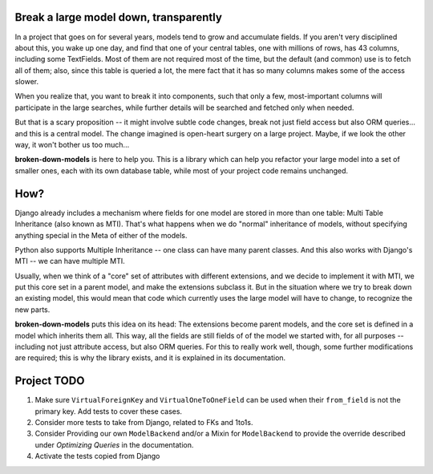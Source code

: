 Break a large model down, transparently
---------------------------------------

In a project that goes on for several years, models tend to grow and
accumulate fields. If you aren't very disciplined about this, you wake up
one day, and find that one of your central tables, one with millions of
rows, has 43 columns, including some TextFields. Most of them are not
required most of the time, but the default (and common) use is to fetch all
of them; also, since this table is queried a lot, the mere fact that it has
so many columns makes some of the access slower.

When you realize that, you want to break it into components, such that
only a few, most-important columns will participate in the large searches,
while further details will be searched and fetched only when needed.

But that is a scary proposition -- it might involve subtle code changes,
break not just field access but also ORM queries... and this is a central
model. The change imagined is open-heart surgery on a large project.
Maybe, if we look the other way, it won't bother us too much...

**broken-down-models** is here to help you. This is a library which can
help you refactor your large model into a set of smaller ones, each with
its own database table, while most of your project code remains unchanged.

How?
----

Django already includes a mechanism where fields for one model are stored
in more than one table: Multi Table Inheritance (also known as MTI).
That's what happens when we do "normal" inheritance of models, without
specifying anything special in the Meta of either of the models.

Python also supports Multiple Inheritance -- one class can have many parent
classes. And this also works with Django's MTI -- we can have multiple MTI.

Usually, when we think of a "core" set of attributes with different extensions,
and we decide to implement it with MTI, we put this core set in a parent
model, and make the extensions subclass it. But in the situation where we
try to break down an existing model, this would mean that code which currently
uses the large model will have to change, to recognize the new parts.

**broken-down-models** puts this idea on its head: The extensions become
parent models, and the core set is defined in a model which inherits them all.
This way, all the fields are still fields of of the model we started with,
for all purposes -- including not just attribute access, but also ORM queries.
For this to really work well, though, some further modifications are required;
this is why the library exists, and it is explained in its documentation.

Project TODO
------------

#. Make sure ``VirtualForeignKey`` and ``VirtualOneToOneField`` can be used
   when their ``from_field`` is not the primary key. Add tests to cover these cases.
#. Consider more tests to take from Django, related to FKs and 1to1s.
#. Consider Providing our own ``ModelBackend`` and/or a Mixin for ``ModelBackend``
   to provide the override described under `Optimizing Queries` in the documentation.
#. Activate the tests copied from Django


